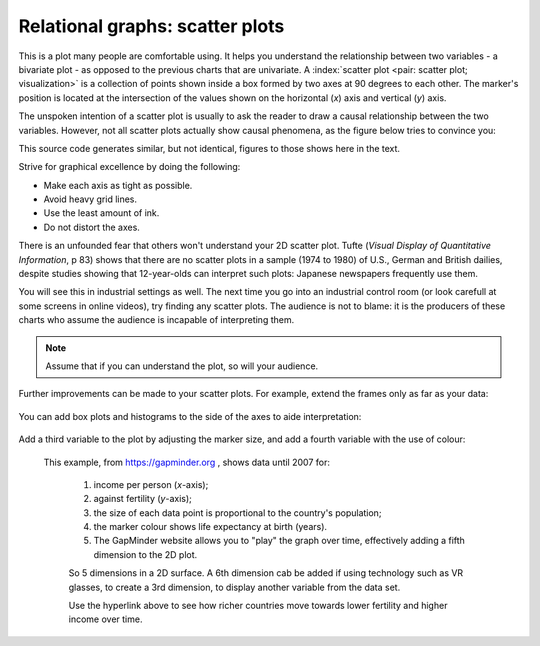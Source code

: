 
.. _visualization_scatter_plots:

Relational graphs: scatter plots
================================

.. youtube:: https://www.youtube.com/watch?v=JB8UP1JWNXQ&list=PLHUnYbefLmeOPRuT1sukKmRyOVd4WSxJE&index=3

This is a plot many people are comfortable using. It helps you understand the relationship between two variables - a bivariate plot - as opposed to the previous charts that are univariate. A :index:`scatter plot <pair: scatter plot; visualization>` is a collection of points shown inside a box formed by two axes at 90 degrees to each other. The marker's position is located at the intersection of the values shown on the horizontal (*x*) axis and vertical (*y*) axis.

The unspoken intention of a scatter plot is usually to ask the reader to draw a causal relationship between the two variables. However, not all scatter plots actually show causal phenomena, as the figure below tries to convince you:

.. image:: ../figures/visualization/scatterplot-figures.png

This source code generates similar, but not identical, figures to those shows here in the text.

.. dcl:: R

	# Plot of temperature vs vapour pressure
	data_file = 'https://openmv.net/file/distillation-tower.csv'
	distillation <- read.csv(data_file)

	plot(distillation$Temp9,
	     distillation$VapourPressure,
	     xlab="Temperature (F)",
	     ylab="Vapour pressure (kPa)")

	# Plot of white hairs vs BMD
	# Osteoporosis (fake) data: number of white
	# hairs per square inch vs bone mineral
	# density (measurement of osteoporosis)
	# if kg/m^3 (1500 kg/m3 is typical)
	N = 50
	white.hairs = round(rnorm(N,
	                    mean=500,
	                    sd=250))
	bone.mineral.density = -0.25 * white.hairs + 1550 + rnorm(N, mean=0, sd=25)

	plot(white.hairs, bone.mineral.density,
	     xlab = "Number of white hairs per square inch of scalp",
	     ylab = "Bone mineral density (kg/m^3) [measure of osteoporosis]")


Strive for graphical excellence by doing the following:

- Make each axis as tight as possible.
- Avoid heavy grid lines.
- Use the least amount of ink.
- Do not distort the axes.

There is an unfounded fear that others won't understand your 2D scatter plot. Tufte (*Visual Display of Quantitative Information*, p 83) shows that there are no scatter plots in a sample (1974 to 1980) of U.S., German and British dailies, despite studies showing that 12-year-olds can interpret such plots: Japanese newspapers frequently use them.

You will see this in industrial settings as well. The next time you go into an industrial control room (or look carefull at some screens in online videos), try finding any scatter plots. The audience is not to blame: it is the producers of these charts who assume the audience is incapable of interpreting them.

.. note::

	Assume that if you can understand the plot, so will your audience.


Further improvements can be made to your scatter plots. For example, extend the frames only as far as your data:

	.. image:: ../figures/visualization/scatterplot-figures-with-regression-lines.png
		:scale: 75

You can add box plots and histograms to the side of the axes to aide interpretation:

	.. image:: ../figures/visualization/scatterplot-with-histograms-updated.png
		:scale: 42
		:align: right
		:width: 900px
		:alt: fake width

Add a third variable to the plot by adjusting the marker size, and add a fourth variable with the use of colour:

    .. _reference_to_use_of_colour:

	.. image:: ../figures/visualization/scatterplot-with-2-extra-dimensions.png
		:width: 900px
		:align: center
		:scale: 60
		:alt: fake width


    This example, from `https://gapminder.org <https://yint.org/gapminder-example>`_ , shows data until 2007 for:

		1. income per person (*x*-axis);
		2. against fertility (*y*-axis);
		3. the size of each data point is proportional to the country's population;
		4. the marker colour shows life expectancy at birth (years).
		5. The GapMinder website allows you to "play" the graph over time, effectively adding a fifth dimension to the 2D plot.

		So 5 dimensions in a 2D surface. A 6th dimension cab be added if using technology such as VR glasses, to create a 3rd dimension, to display another variable from the data set.

		Use the hyperlink above to see how richer countries move towards lower fertility and higher income over time.
